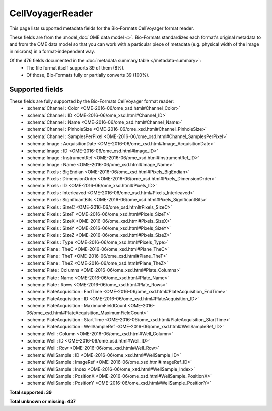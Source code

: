 *******************************************************************************
CellVoyagerReader
*******************************************************************************

This page lists supported metadata fields for the Bio-Formats CellVoyager format reader.

These fields are from the :model_doc:`OME data model <>`.
Bio-Formats standardizes each format's original metadata to and from the OME
data model so that you can work with a particular piece of metadata (e.g.
physical width of the image in microns) in a format-independent way.

Of the 476 fields documented in the :doc:`metadata summary table </metadata-summary>`:
  * The file format itself supports 39 of them (8%).
  * Of those, Bio-Formats fully or partially converts 39 (100%).

Supported fields
===============================================================================

These fields are fully supported by the Bio-Formats CellVoyager format reader:
  * :schema:`Channel : Color <OME-2016-06/ome_xsd.html#Channel_Color>`
  * :schema:`Channel : ID <OME-2016-06/ome_xsd.html#Channel_ID>`
  * :schema:`Channel : Name <OME-2016-06/ome_xsd.html#Channel_Name>`
  * :schema:`Channel : PinholeSize <OME-2016-06/ome_xsd.html#Channel_PinholeSize>`
  * :schema:`Channel : SamplesPerPixel <OME-2016-06/ome_xsd.html#Channel_SamplesPerPixel>`
  * :schema:`Image : AcquisitionDate <OME-2016-06/ome_xsd.html#Image_AcquisitionDate>`
  * :schema:`Image : ID <OME-2016-06/ome_xsd.html#Image_ID>`
  * :schema:`Image : InstrumentRef <OME-2016-06/ome_xsd.html#InstrumentRef_ID>`
  * :schema:`Image : Name <OME-2016-06/ome_xsd.html#Image_Name>`
  * :schema:`Pixels : BigEndian <OME-2016-06/ome_xsd.html#Pixels_BigEndian>`
  * :schema:`Pixels : DimensionOrder <OME-2016-06/ome_xsd.html#Pixels_DimensionOrder>`
  * :schema:`Pixels : ID <OME-2016-06/ome_xsd.html#Pixels_ID>`
  * :schema:`Pixels : Interleaved <OME-2016-06/ome_xsd.html#Pixels_Interleaved>`
  * :schema:`Pixels : SignificantBits <OME-2016-06/ome_xsd.html#Pixels_SignificantBits>`
  * :schema:`Pixels : SizeC <OME-2016-06/ome_xsd.html#Pixels_SizeC>`
  * :schema:`Pixels : SizeT <OME-2016-06/ome_xsd.html#Pixels_SizeT>`
  * :schema:`Pixels : SizeX <OME-2016-06/ome_xsd.html#Pixels_SizeX>`
  * :schema:`Pixels : SizeY <OME-2016-06/ome_xsd.html#Pixels_SizeY>`
  * :schema:`Pixels : SizeZ <OME-2016-06/ome_xsd.html#Pixels_SizeZ>`
  * :schema:`Pixels : Type <OME-2016-06/ome_xsd.html#Pixels_Type>`
  * :schema:`Plane : TheC <OME-2016-06/ome_xsd.html#Plane_TheC>`
  * :schema:`Plane : TheT <OME-2016-06/ome_xsd.html#Plane_TheT>`
  * :schema:`Plane : TheZ <OME-2016-06/ome_xsd.html#Plane_TheZ>`
  * :schema:`Plate : Columns <OME-2016-06/ome_xsd.html#Plate_Columns>`
  * :schema:`Plate : Name <OME-2016-06/ome_xsd.html#Plate_Name>`
  * :schema:`Plate : Rows <OME-2016-06/ome_xsd.html#Plate_Rows>`
  * :schema:`PlateAcquisition : EndTime <OME-2016-06/ome_xsd.html#PlateAcquisition_EndTime>`
  * :schema:`PlateAcquisition : ID <OME-2016-06/ome_xsd.html#PlateAcquisition_ID>`
  * :schema:`PlateAcquisition : MaximumFieldCount <OME-2016-06/ome_xsd.html#PlateAcquisition_MaximumFieldCount>`
  * :schema:`PlateAcquisition : StartTime <OME-2016-06/ome_xsd.html#PlateAcquisition_StartTime>`
  * :schema:`PlateAcquisition : WellSampleRef <OME-2016-06/ome_xsd.html#WellSampleRef_ID>`
  * :schema:`Well : Column <OME-2016-06/ome_xsd.html#Well_Column>`
  * :schema:`Well : ID <OME-2016-06/ome_xsd.html#Well_ID>`
  * :schema:`Well : Row <OME-2016-06/ome_xsd.html#Well_Row>`
  * :schema:`WellSample : ID <OME-2016-06/ome_xsd.html#WellSample_ID>`
  * :schema:`WellSample : ImageRef <OME-2016-06/ome_xsd.html#ImageRef_ID>`
  * :schema:`WellSample : Index <OME-2016-06/ome_xsd.html#WellSample_Index>`
  * :schema:`WellSample : PositionX <OME-2016-06/ome_xsd.html#WellSample_PositionX>`
  * :schema:`WellSample : PositionY <OME-2016-06/ome_xsd.html#WellSample_PositionY>`

**Total supported: 39**

**Total unknown or missing: 437**
